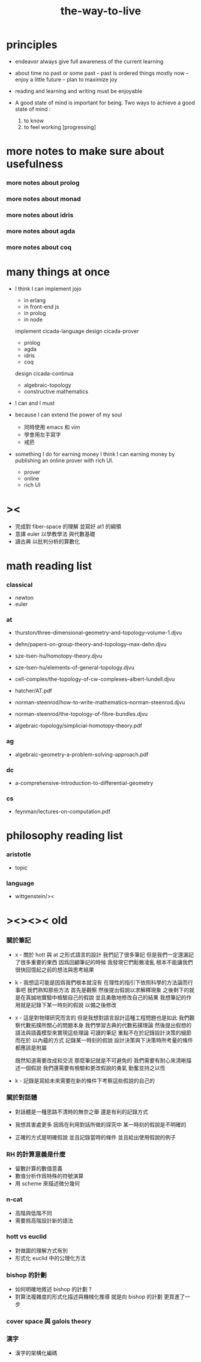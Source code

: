 #+title: the-way-to-live

* principles

  - endeavor
    always give full awareness of the current learning

  - about time
    no past or some past -- past is ordered things
    mostly now -- enjoy
    a little future -- plan to maximize joy

  - reading and learning and writing must be enjoyable

  - A good state of mind is important for being.
    Two ways to achieve a good state of mind :
    1. to know
    2. to feel working [progressing]

* more notes to make sure about usefulness

*** more notes about prolog

*** more notes about monad

*** more notes about idris

*** more notes about agda

*** more notes about coq

* many things at once

  - I think I can
    implement jojo
    - in erlang
    - in front-end js
    - in prolog
    - in node
    implement cicada-language
    design cicada-prover
    - prolog
    - agda
    - idris
    - coq
    design cicada-continua
    - algebraic-topology
    - constructive mathematics

  - I can and I must

  - because I can extend the power of my soul
    - 同時使用 emacs 和 vim
    - 學會用左手寫字
    - 戒菸

  - something I do for earning money
    I think I can earning money
    by publishing an online prover with rich UI.
    - prover
    - online
    - rich UI

* ><

  - 完成對 fiber-space 的理解 並寫好 at1 的綱領
  - 意譯 euler 以學教學法 與代數基礎
  - 讀古典 以批判分析的算數化

* math reading list

*** classical

    - newton
    - euler

*** at

    - thurston/three-dimensional-geometry-and-topology--volume-1.djvu
    - dehn/papers-on-group-theory-and-topology--max-dehn.djvu

    - sze-tsen-hu/homotopy-theory.djvu
    - sze-tsen-hu/elements-of-general-topology.djvu
    - cell-complex/the-topology-of-cw-complexes--albert-lundell.djvu
    - hatcher/AT.pdf
    - norman-steenrod/how-to-write-mathematics--norman-steenrod.djvu
    - norman-steenrod/the-topology-of-fibre-bundles.djvu
    - algebraic-topology/simplicial-homotopy-theory.pdf

*** ag

    - algebraic-geometry-a-problem-solving-approach.pdf

*** dc

    - a-comprehensive-introduction-to-differential-geometry

*** cs

    - feynman/lectures-on-computation.pdf

* philosophy reading list

*** aristotle

    - topic

*** language

    - wittgenstein/><

* ><><>< old

*** 關於筆記

    - x -
      關於 hott 與 at 之形式語言的設計
      我們記了很多筆記
      但是我們一定還漏記了很多重要的東西
      因爲回顧筆記的時候
      我發現它們鬆散凌亂
      根本不能讓我們很快回憶起之前的想法與思考結果

    - k -
      我想這可能是因爲我們根本就沒有
      在理性的指引下依照科學的方法論而行事吧
      我們熟知那些方法
      首先是觀察
      然後提出假說以求解釋現象
      之後剩下的就是在真誠地實驗中檢驗自己的假說
      並且勇敢地修改自己的結果
      我想筆記的作用就是記錄下某一時刻的假說
      以備之後修改

    - x -
      這是對物理研究而言的
      但是我想對語言設計這種工程問題也是如此
      我們觀察代數拓撲所關心的問題本身
      我們學習古典的代數拓撲理論
      然後提出假想的語法與語義模型來實現這些理論
      可讀的筆記 重點不在於記錄設計決策的細節
      而在於 以內蘊的方式 記錄某一時刻的假說
      設計決策與下決策時所考量的條件 都應該是附屬

      既然知道需要改成和交流
      那麼筆記就是不可避免的
      我們需要有耐心來清晰描述一個假說
      我們還需要有檢驗和更改假說的勇氣
      勤奮並持之以恆

    - k -
      記錄是寫給未來需要在新的條件下考察這些假說的自己的

*** 關於對話體

    - 對話體是一種思路不清時的無奈之舉
      還是有利的記錄方式

    - 我想其害處更多
      因爲在利用對話所做的探究中
      某一時刻的假說是不明確的

    - 正確的方式是明確假說
      並且記錄當時的條件
      並且給出使用假說的例子

*** RH 的計算意義是什麼

    - 留數計算的數值意義
    - 數值分析作爲特殊的符號演算
    - 用 scheme 來描述微分幾何

*** n-cat

    - 高階與低階不同
    - 需要爲高階設計新的語法

*** hott vs euclid

    - 對做圖的理解方式有別
    - 形式化 euclid 中的公理化方法

*** bishop 的計劃

    - 如何明確地敘述 bishop 的計劃 ?
    - 對算法複雜度的形式化描述與機械化推導
      就是向 bishop 的計劃 更買進了一步

*** cover space 與 galois theory

*** 漢字

    - 漢字的架構化編碼
